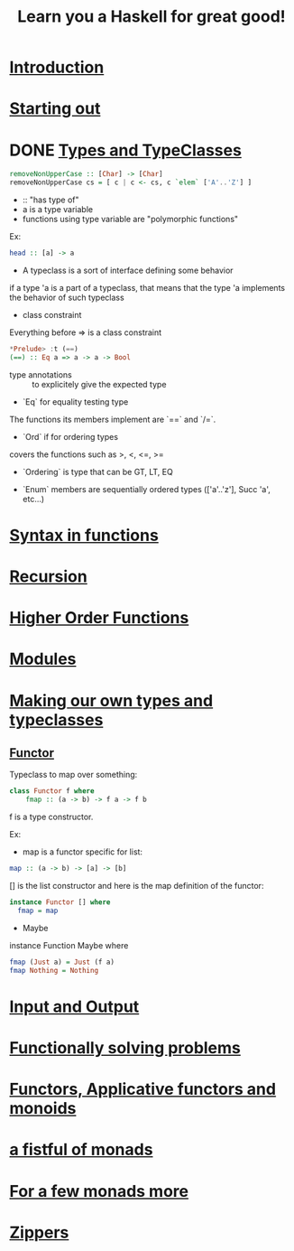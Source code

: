 #+title: Learn you a Haskell for great good!

* [[http://learnyouahaskell.com/introduction][Introduction]]

* [[http://learnyouahaskell.com/starting-out][Starting out]]

* DONE [[http://learnyouahaskell.com/types-and-typeclasses][Types and TypeClasses]]
CLOSED: [2014-02-03 lun. 12:52]

#+begin_src haskell
removeNonUpperCase :: [Char] -> [Char]
removeNonUpperCase cs = [ c | c <- cs, c `elem` ['A'..'Z'] ]
#+end_src

- :: "has type of"
- a is a type variable
- functions using type variable are "polymorphic functions"
Ex:
#+begin_src haskell
head :: [a] -> a
#+end_src

- A typeclass is a sort of interface defining some behavior
if a type 'a is a part of a typeclass, that means that the type 'a implements the behavior of such typeclass

- class constraint
Everything before => is a class constraint
#+begin_src haskell
*Prelude> :t (==)
(==) :: Eq a => a -> a -> Bool
#+end_src

- type annotations :: to explicitely give the expected type

- `Eq` for equality testing type
The functions its members implement are `==` and `/=`.

- `Ord` if for ordering types
covers the functions such as >, <, <=, >=

- `Ordering` is type that can be GT, LT, EQ

- `Enum` members are sequentially ordered types (['a'..'z'], Succ 'a', etc...)

* [[http://learnyouahaskell.com/syntax-in-functions][Syntax in functions]]

* [[http://learnyouahaskell.com/recursion][Recursion]]

* [[http://learnyouahaskell.com/higher-order-functions][Higher Order Functions]]

* [[http://learnyouahaskell.com/modules][Modules]]

* [[http://learnyouahaskell.com/making-our-own-types-and-typeclasses][Making our own types and typeclasses]]

** [[http://learnyouahaskell.com/making-our-own-types-and-typeclasses#the-functor-typeclass][Functor]]

Typeclass to map over something:
#+begin_src Haskell
    class Functor f where
        fmap :: (a -> b) -> f a -> f b
#+end_src
f is a type constructor.

Ex:
- map is a functor specific for list:
#+begin_src haskell
map :: (a -> b) -> [a] -> [b]
#+end_src

[] is the list constructor and here is the map definition of the functor:

#+begin_src haskell
instance Functor [] where
  fmap = map
#+end_src

- Maybe

instance Function Maybe where
#+begin_src haskell
  fmap (Just a) = Just (f a)
  fmap Nothing = Nothing
#+end_src

* [[http://learnyouahaskell.com/input-and-output][Input and Output]]

* [[http://learnyouahaskell.com/functionally-solving-problems][Functionally solving problems]]

* [[http://learnyouahaskell.com/functors-applicative-functors-and-monoids][Functors, Applicative functors and monoids]]

* [[http://learnyouahaskell.com/a-fistful-of-monads][a fistful of monads]]

* [[http://learnyouahaskell.com/for-a-few-monads-more][For a few monads more]]

* [[http://learnyouahaskell.com/zippers][Zippers]]

